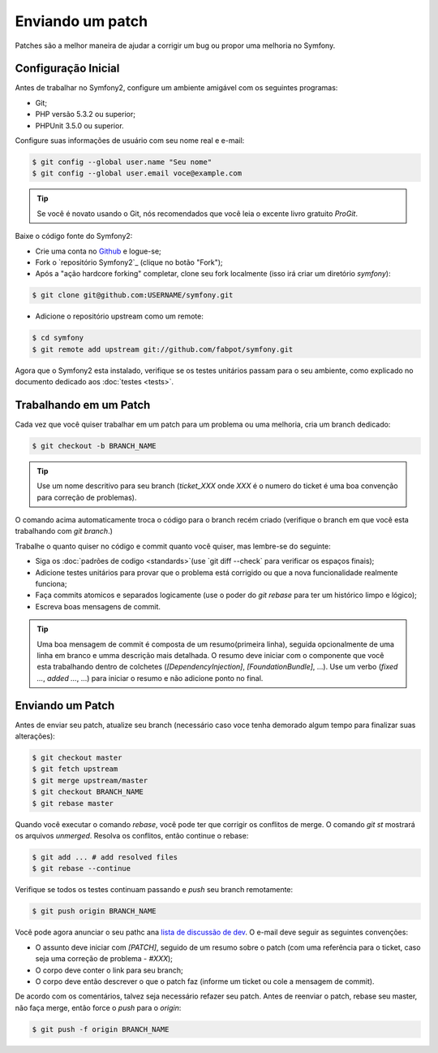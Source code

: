 Enviando um patch
=================

Patches são a melhor maneira de ajudar a corrigir um bug ou propor uma melhoria
no Symfony.

Configuração Inicial
--------------------

Antes de trabalhar no Symfony2, configure um ambiente amigável com os seguintes
programas:

* Git;

* PHP versão 5.3.2 ou superior;

* PHPUnit 3.5.0 ou superior.

Configure suas informações de usuário com seu nome real e e-mail:

.. code-block:: bash

    $ git config --global user.name "Seu nome"
    $ git config --global user.email voce@example.com

.. tip::
   Se você é novato usando o Git, nós recomendados que você leia o excente livro
   gratuito `ProGit`.
   

Baixe o código fonte do Symfony2:

* Crie uma conta no `Github`_ e logue-se;

* Fork o `repositório Symfony2`_ (clique no botão "Fork");

* Após a "ação hardcore forking" completar, clone seu fork localmente
  (isso irá criar um diretório `symfony`):

.. code-block:: bash

      $ git clone git@github.com:USERNAME/symfony.git

* Adicione o repositório  upstream como um remote:

.. code-block:: bash

      $ cd symfony
      $ git remote add upstream git://github.com/fabpot/symfony.git

Agora que o Symfony2 esta instalado, verifique se os testes unitários passam
para o seu ambiente, como explicado no documento dedicado aos :doc:`testes <tests>`.

Trabalhando em um Patch
-----------------------

Cada vez que você quiser trabalhar em um patch para um problema ou uma melhoria, 
cria um branch dedicado:

.. code-block:: bash

    $ git checkout -b BRANCH_NAME

.. tip::
   Use um nome descritivo para seu branch (`ticket_XXX` onde `XXX` é o numero do 
   ticket é uma boa convenção para correção de problemas).

O comando acima automaticamente troca o código para o branch recém criado
(verifique o branch em que você esta trabalhando com `git branch`.)

Trabalhe o quanto quiser no código e commit quanto você quiser, mas lembre-se
do seguinte:

* Siga os :doc:`padrões de codigo <standards>`(use `git diff --check` para 
  verificar os espaços finais); 

* Adicione testes unitários para provar que o problema está corrigido ou que
  a nova funcionalidade realmente funciona;

* Faça commits atomicos e separados logicamente (use o poder do `git rebase`
  para ter um histórico limpo e lógico);

* Escreva boas mensagens de commit.

.. tip::
   Uma boa mensagem de commit é composta de um resumo(primeira linha), seguida
   opcionalmente de uma linha em branco e umma descrição mais detalhada.
   O resumo deve iniciar com o componente que você esta trabalhando dentro de 
   colchetes (`[DependencyInjection]`, `[FoundationBundle]`, ...). Use um verbo
   (`fixed ...`, `added ...`, ...) para iniciar o resumo e não adicione ponto
   no final.

Enviando um Patch
------------------

Antes de enviar seu patch, atualize seu branch (necessário caso voce tenha
demorado algum tempo para finalizar suas alterações):

.. code-block:: bash

    $ git checkout master
    $ git fetch upstream
    $ git merge upstream/master
    $ git checkout BRANCH_NAME
    $ git rebase master

Quando você executar o comando `rebase`, você pode ter que corrigir os conflitos
de merge. O comando `git st` mostrará os arquivos *unmerged*. Resolva os conflitos,
então continue o rebase:

.. code-block:: bash

    $ git add ... # add resolved files
    $ git rebase --continue

Verifique se todos os testes continuam passando e `push` seu branch remotamente:

.. code-block:: bash

    $ git push origin BRANCH_NAME

Você pode agora anunciar o seu pathc ana `lista de discussão de dev`_. O e-mail
deve seguir as seguintes convenções:

* O assunto deve iniciar com `[PATCH]`, seguido de um resumo sobre o patch
  (com uma referência para o ticket, caso seja uma correção de problema - `#XXX`);

* O corpo deve conter o link para seu branch;

* O corpo deve então descrever o que o patch faz (informe um ticket ou cole
  a mensagem de commit).

De acordo com os comentários, talvez seja necessário refazer seu patch. Antes de
reenviar o patch, rebase seu master, não faça merge, então force o `push` para o
`origin`:

.. code-block:: bash

    $ git push -f origin BRANCH_NAME

.. _ProGit: http://progit.org/
.. _Github: https://github.com/signup/free
.. _Symfony2 repositório: http://www.github.com/fabpot/symfony
.. _lista de discussão de dev: http://groups.google.com/group/symfony-devs

